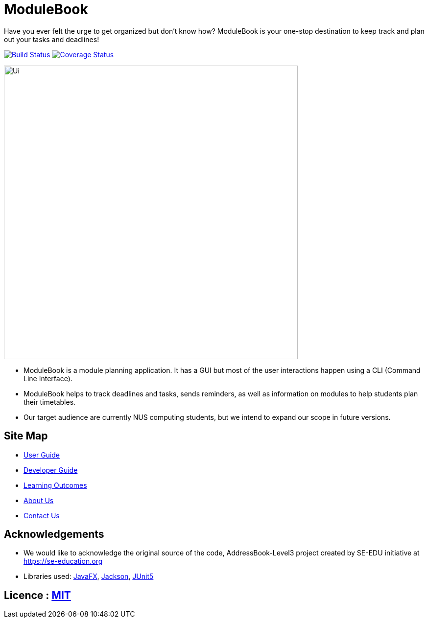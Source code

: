 = ModuleBook
ifdef::env-github,env-browser[:relfileprefix: docs/]

Have you ever felt the urge to get organized but don't know how? ModuleBook is your one-stop destination to keep track and plan out your tasks and deadlines!

image:https://travis-ci.org/AY1920S1-CS2103T-W13-1/main.svg?branch=master["Build Status", link="https://travis-ci.org/AY1920S1-CS2103T-W13-1/main"]
image:https://coveralls.io/repos/github/AY1920S1-CS2103T-W13-1/main/badge.svg?branch=master["Coverage Status", link="https://coveralls.io/github/AY1920S1-CS2103T-W13-1/main?branch=master"]

ifdef::env-github[]
image::docs/images/Ui.png[width="600"]
endif::[]

ifndef::env-github[]
image::docs/images/Ui.png[width="600"]
endif::[]

* ModuleBook is a module planning application. It has a GUI but most of the user interactions happen using a CLI (Command Line Interface).
* ModuleBook helps to track deadlines and tasks, sends reminders, as well as information on modules to help students plan their timetables.
* Our target audience are currently NUS computing students, but we intend to expand our scope in future versions.

== Site Map

* <<UserGuide#, User Guide>>
* <<DeveloperGuide#, Developer Guide>>
* <<LearningOutcomes#, Learning Outcomes>>
* <<AboutUs#, About Us>>
* <<ContactUs#, Contact Us>>

== Acknowledgements

* We would like to acknowledge the original source of the code, AddressBook-Level3 project created by SE-EDU initiative at https://se-education.org

* Libraries used: https://openjfx.io/[JavaFX], https://github.com/FasterXML/jackson[Jackson], https://github.com/junit-team/junit5[JUnit5]

== Licence : link:LICENSE[MIT]
